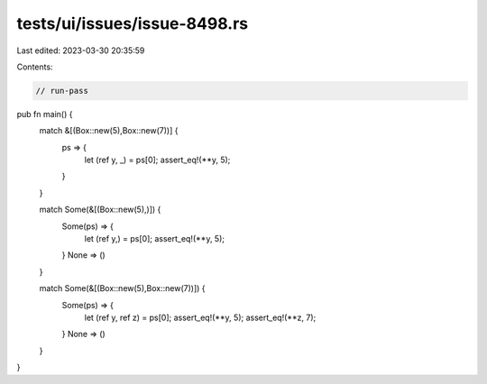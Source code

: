 tests/ui/issues/issue-8498.rs
=============================

Last edited: 2023-03-30 20:35:59

Contents:

.. code-block:: rs

    // run-pass

pub fn main() {
    match &[(Box::new(5),Box::new(7))] {
        ps => {
           let (ref y, _) = ps[0];
           assert_eq!(**y, 5);
        }
    }

    match Some(&[(Box::new(5),)]) {
        Some(ps) => {
           let (ref y,) = ps[0];
           assert_eq!(**y, 5);
        }
        None => ()
    }

    match Some(&[(Box::new(5),Box::new(7))]) {
        Some(ps) => {
           let (ref y, ref z) = ps[0];
           assert_eq!(**y, 5);
           assert_eq!(**z, 7);
        }
        None => ()
    }
}


